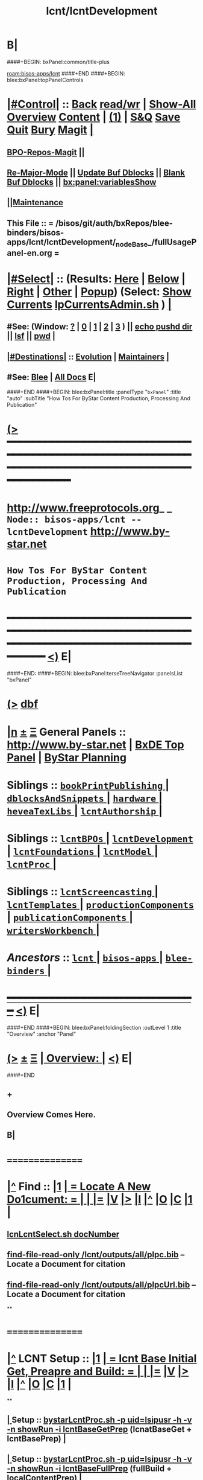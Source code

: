 * B|
####+BEGIN: bxPanel:common/title-plus
#+title: lcnt/lcntDevelopment
#+roam_tags: branch
#+roam_key: bisos-apps/lcnt/lcntDevelopment
[[roam:bisos-apps/lcnt]]
####+END
####+BEGIN: blee:bxPanel:topPanelControls
*  [[elisp:(org-cycle)][|#Control|]] :: [[elisp:(blee:bnsm:menu-back)][Back]] [[elisp:(toggle-read-only)][read/wr]] | [[elisp:(show-all)][Show-All]]  [[elisp:(org-shifttab)][Overview]]  [[elisp:(progn (org-shifttab) (org-content))][Content]] | [[elisp:(delete-other-windows)][(1)]] | [[elisp:(progn (save-buffer) (kill-buffer))][S&Q]] [[elisp:(save-buffer)][Save]] [[elisp:(kill-buffer)][Quit]] [[elisp:(bury-buffer)][Bury]]  [[elisp:(magit)][Magit]]  [[elisp:(org-cycle)][| ]]
**  [[elisp:(bap:magit:bisos:current-bpo-repos/visit)][BPO-Repos-Magit]] ||
**  [[elisp:(blee:buf:re-major-mode)][Re-Major-Mode]] ||  [[elisp:(org-dblock-update-buffer-bx)][Update Buf Dblocks]] || [[elisp:(org-dblock-bx-blank-buffer)][Blank Buf Dblocks]] || [[elisp:(bx:panel:variablesShow)][bx:panel:variablesShow]]
**  [[elisp:(blee:menu-sel:comeega:maintenance:popupMenu)][||Maintenance]]
**  This File :: *= /bisos/git/auth/bxRepos/blee-binders/bisos-apps/lcnt/lcntDevelopment/_nodeBase_/fullUsagePanel-en.org =*
*  [[elisp:(org-cycle)][|#Select|]]  :: (Results: [[elisp:(blee:bnsm:results-here)][Here]] | [[elisp:(blee:bnsm:results-split-below)][Below]] | [[elisp:(blee:bnsm:results-split-right)][Right]] | [[elisp:(blee:bnsm:results-other)][Other]] | [[elisp:(blee:bnsm:results-popup)][Popup]]) (Select:  [[elisp:(lsip-local-run-command "lpCurrentsAdmin.sh -i currentsGetThenShow")][Show Currents]]  [[elisp:(lsip-local-run-command "lpCurrentsAdmin.sh")][lpCurrentsAdmin.sh]] ) [[elisp:(org-cycle)][| ]]
**  #See:  (Window: [[elisp:(blee:bnsm:results-window-show)][?]] | [[elisp:(blee:bnsm:results-window-set 0)][0]] | [[elisp:(blee:bnsm:results-window-set 1)][1]] | [[elisp:(blee:bnsm:results-window-set 2)][2]] | [[elisp:(blee:bnsm:results-window-set 3)][3]] ) || [[elisp:(lsip-local-run-command-here "echo pushd dest")][echo pushd dir]] || [[elisp:(lsip-local-run-command-here "lsf")][lsf]] || [[elisp:(lsip-local-run-command-here "pwd")][pwd]] |
**  [[elisp:(org-cycle)][|#Destinations|]] :: [[Evolution]] | [[Maintainers]]  [[elisp:(org-cycle)][| ]]
**  #See:  [[elisp:(bx:bnsm:top:panel-blee)][Blee]] | [[elisp:(bx:bnsm:top:panel-listOfDocs)][All Docs]]  E|
####+END
####+BEGIN: blee:bxPanel:title :panelType "=bxPanel=" :title "auto" :subTitle "How Tos For ByStar Content Production, Processing And Publication"
* [[elisp:(show-all)][(>]] ━━━━━━━━━━━━━━━━━━━━━━━━━━━━━━━━━━━━━━━━━━━━━━━━━━━━━━━━━━━━━━━━━━━━━━━━━━━━━━━━━━━━━━━━━━━━━━━━━
*   [[img-link:file:/bisos/blee/env/images/fpfByStarElipseTop-50.png][http://www.freeprotocols.org]]_ _   ~Node:: bisos-apps/lcnt -- lcntDevelopment~   [[img-link:file:/bisos/blee/env/images/fpfByStarElipseBottom-50.png][http://www.by-star.net]]
*                         ~How Tos For ByStar Content Production, Processing And Publication~
* ━━━━━━━━━━━━━━━━━━━━━━━━━━━━━━━━━━━━━━━━━━━━━━━━━━━━━━━━━━━━━━━━━━━━━━━━━━━━━━━━━━━━━━━━━━━━━  [[elisp:(org-shifttab)][<)]] E|
####+END:
####+BEGIN: blee:bxPanel:terseTreeNavigator :panelsList "bxPanel"
* [[elisp:(show-all)][(>]] [[elisp:(describe-function 'org-dblock-write:blee:bxPanel:terseTreeNavigator)][dbf]]
* [[elisp:(show-all)][|n]]  _[[elisp:(blee:menu-sel:outline:popupMenu)][±]]_  _[[elisp:(blee:menu-sel:navigation:popupMenu)][Ξ]]_   General Panels ::   [[img-link:file:/bisos/blee/env/images/bystarInside.jpg][http://www.by-star.net]] *|*  [[elisp:(find-file "/libre/ByStar/InitialTemplates/activeDocs/listOfDocs/fullUsagePanel-en.org")][BxDE Top Panel]] *|* [[elisp:(blee:bnsm:panel-goto "/libre/ByStar/InitialTemplates/activeDocs/planning/Main")][ByStar Planning]]

*   *Siblings*   :: [[elisp:(blee:bnsm:panel-goto "/bisos/git/auth/bxRepos/blee-binders/bisos-apps/lcnt/bookPrintPublishing/_nodeBase_")][ =bookPrintPublishing= ]] *|* [[elisp:(blee:bnsm:panel-goto "/bisos/git/auth/bxRepos/blee-binders/bisos-apps/lcnt/dblocksAndSnippets/_nodeBase_")][ =dblocksAndSnippets= ]] *|* [[elisp:(blee:bnsm:panel-goto "/bisos/git/auth/bxRepos/blee-binders/bisos-apps/lcnt/hardware/_nodeBase_")][ =hardware= ]] *|* [[elisp:(blee:bnsm:panel-goto "/bisos/git/auth/bxRepos/blee-binders/bisos-apps/lcnt/heveaTexLibs/_nodeBase_")][ =heveaTexLibs= ]] *|* [[elisp:(blee:bnsm:panel-goto "/bisos/git/auth/bxRepos/blee-binders/bisos-apps/lcnt/lcntAuthorship/_nodeBase_")][ =lcntAuthorship= ]] *|*
*   *Siblings*   :: [[elisp:(blee:bnsm:panel-goto "/bisos/git/auth/bxRepos/blee-binders/bisos-apps/lcnt/lcntBPOs/_nodeBase_")][ =lcntBPOs= ]] *|* [[elisp:(blee:bnsm:panel-goto "/bisos/git/auth/bxRepos/blee-binders/bisos-apps/lcnt/lcntDevelopment/_nodeBase_")][ =lcntDevelopment= ]] *|* [[elisp:(blee:bnsm:panel-goto "/bisos/git/auth/bxRepos/blee-binders/bisos-apps/lcnt/lcntFoundations/_nodeBase_")][ =lcntFoundations= ]] *|* [[elisp:(blee:bnsm:panel-goto "/bisos/git/auth/bxRepos/blee-binders/bisos-apps/lcnt/lcntModel/_nodeBase_")][ =lcntModel= ]] *|* [[elisp:(blee:bnsm:panel-goto "/bisos/git/auth/bxRepos/blee-binders/bisos-apps/lcnt/lcntProc/_nodeBase_")][ =lcntProc= ]] *|*
*   *Siblings*   :: [[elisp:(blee:bnsm:panel-goto "/bisos/git/auth/bxRepos/blee-binders/bisos-apps/lcnt/lcntScreencasting/_nodeBase_")][ =lcntScreencasting= ]] *|* [[elisp:(blee:bnsm:panel-goto "/bisos/git/auth/bxRepos/blee-binders/bisos-apps/lcnt/lcntTemplates/_nodeBase_")][ =lcntTemplates= ]] *|* [[elisp:(blee:bnsm:panel-goto "/bisos/git/auth/bxRepos/blee-binders/bisos-apps/lcnt/productionComponents/_nodeBase_")][ =productionComponents= ]] *|* [[elisp:(blee:bnsm:panel-goto "/bisos/git/auth/bxRepos/blee-binders/bisos-apps/lcnt/publicationComponents/_nodeBase_")][ =publicationComponents= ]] *|* [[elisp:(blee:bnsm:panel-goto "/bisos/git/auth/bxRepos/blee-binders/bisos-apps/lcnt/writersWorkbench/_nodeBase_")][ =writersWorkbench= ]] *|*
*   /Ancestors/  :: [[elisp:(blee:bnsm:panel-goto "/bisos/git/auth/bxRepos/blee-binders/bisos-apps/lcnt/_nodeBase_")][ =lcnt= ]] *|* [[elisp:(blee:bnsm:panel-goto "/bisos/git/auth/bxRepos/blee-binders/bisos-apps/_nodeBase_")][ =bisos-apps= ]] *|* [[elisp:(blee:bnsm:panel-goto "/bisos/git/auth/bxRepos/blee-binders/_nodeBase_")][ =blee-binders= ]] *|*
*                                   _━━━━━━━━━━━━━━━━━━━━━━━━━━━━━━_                          [[elisp:(org-shifttab)][<)]] E|
####+END
####+BEGIN: blee:bxPanel:foldingSection :outLevel 1 :title "Overview" :anchor "Panel"
* [[elisp:(show-all)][(>]]  _[[elisp:(blee:menu-sel:outline:popupMenu)][±]]_  _[[elisp:(blee:menu-sel:navigation:popupMenu)][Ξ]]_       [[elisp:(outline-show-subtree+toggle)][| *Overview:* |]] <<Panel>>   [[elisp:(org-shifttab)][<)]] E|
####+END
** +
** Overview Comes Here.
** B|
*      ================
*  [[elisp:(beginning-of-buffer)][|^]]  Find          :: [[elisp:(delete-other-windows)][|1]]   [[elisp:(org-cycle)][| *= Locate A New Do1cument: =* | ]]   [[elisp:(org-cycle)][| ]] [[elisp:(org-show-subtree)][|=]] [[elisp:(show-children 10)][|V]] [[elisp:(bx:orgm:indirectBufOther)][|>]] [[elisp:(bx:orgm:indirectBufMain)][|I]] [[elisp:(beginning-of-buffer)][|^]] [[elisp:(org-top-overview)][|O]] [[elisp:(progn (org-shifttab) (org-content))][|C]] [[elisp:(delete-other-windows)][|1]]  |
**   [[elisp:(lsip-local-run-command "echo lcnLcntSelect.sh docNumber")][lcnLcntSelect.sh docNumber]]
**   [[elisp:(find-file-read-only "/lcnt/outputs/all/plpc.bib")][find-file-read-only /lcnt/outputs/all/plpc.bib]]   -- Locate a Document for citation
**   [[elisp:(find-file-read-only "/lcnt/outputs/all/plpcUrl.bib")][find-file-read-only /lcnt/outputs/all/plpcUrl.bib]]   -- Locate a Document for citation
**
*      ================
*  [[elisp:(beginning-of-buffer)][|^]]  LCNT Setup    :: [[elisp:(delete-other-windows)][|1]]   [[elisp:(org-cycle)][| *= lcnt Base Initial Get, Preapre and Build: =* | ]]   [[elisp:(org-cycle)][| ]] [[elisp:(org-show-subtree)][|=]] [[elisp:(show-children 10)][|V]] [[elisp:(bx:orgm:indirectBufOther)][|>]] [[elisp:(bx:orgm:indirectBufMain)][|I]] [[elisp:(beginning-of-buffer)][|^]] [[elisp:(org-top-overview)][|O]] [[elisp:(progn (org-shifttab) (org-content))][|C]] [[elisp:(delete-other-windows)][|1]]  |
**
**  [[elisp:(org-cycle)][| ]]  Setup        ::  [[elisp:(lsip-local-run-command "bystarLcntProc.sh -p uid=lsipusr -h -v -n showRun -i lcntBaseGetPrep")][bystarLcntProc.sh -p uid=lsipusr -h -v -n showRun -i lcntBaseGetPrep]]  (lcnatBaseGet + lcntBasePrep) [[elisp:(org-cycle)][| ]]
**  [[elisp:(org-cycle)][| ]]  Setup        ::  [[elisp:(lsip-local-run-command "bystarLcntProc.sh -p uid=lsipusr -h -v -n showRun -i lcntBaseFullPrep")][bystarLcntProc.sh -p uid=lsipusr -h -v -n showRun -i lcntBaseFullPrep]] (fullBuild + localContentPrep) [[elisp:(org-cycle)][| ]]
***     Prompts for a sudo in lcntBasePrep  -- Involves
***     [[elisp:(lsip-local-run-command "bystarLcntProc.sh")][bystarLcntProc.sh]]
***     [[elisp:(lsip-local-run-command "bystarLcntProc.sh -p uid=lsipusr -h -v -n showRun -i lcntBaseGetPrep")][bystarLcntProc.sh -p uid=lsipusr -h -v -n showRun -i lcntBaseGetPrep]]  (lcnatBaseGet + lcntBasePrep)
***     [[elisp:(lsip-local-run-command "bystarLcntProc.sh -p uid=lsipusr -h -v -n showRun -i lcntBaseGet")][bystarLcntProc.sh -p uid=lsipusr -h -v -n showRun -i lcntBaseGet]]           # VC Update or VC Get If not there
***     [[elisp:(lsip-local-run-command "bystarLcntProc.sh -p uid=lsipusr -h -v -n showRun -i lcntBasePrep")][bystarLcntProc.sh -p uid=lsipusr -h -v -n showRun -i lcntBasePrep]]          # Recreates /lcnt/outputs
***     [[elisp:(lsip-local-run-command "bystarLcntProc.sh -p uid=lsipusr -h -v -n showRun -i lcntBaseFullUpdate")][bystarLcntProc.sh -p uid=lsipusr -h -v -n showRun -i lcntBaseFullUpdate]]    # fullBuild + localContentPrep (populate /content)
**
*      ================
*  [[elisp:(beginning-of-buffer)][|^]]  Apache Setup  :: [[elisp:(delete-other-windows)][|1]]   [[elisp:(org-cycle)][| *= /rsync  /rsync/node_modules Base Initial Get, Preapre and Build: =* | ]]   [[elisp:(org-cycle)][| ]] [[elisp:(org-show-subtree)][|=]] [[elisp:(show-children 10)][|V]] [[elisp:(bx:orgm:indirectBufOther)][|>]] [[elisp:(bx:orgm:indirectBufMain)][|I]] [[elisp:(beginning-of-buffer)][|^]] [[elisp:(org-top-overview)][|O]] [[elisp:(progn (org-shifttab) (org-content))][|C]] [[elisp:(delete-other-windows)][|1]]  |
**
**  [[elisp:(org-cycle)][| ]]  Local Setup  ::  [[elisp:(lsip-local-run-command "bsrWebSvcCommonAdmin.sh -h -v -n showRun -i webSvcRsyncBaseLocalUpdate")][bsrWebSvcCommonAdmin.sh -h -v -n showRun -i webSvcRsyncBaseLocalUpdate]]  # cp /usr/local/lib/node_modules /rsync/node_modules
**  [[elisp:(org-cycle)][| ]]  Remote Setup ::  [[elisp:(lsip-local-run-command "bystarLcntUpload.sh -h -v -n showRun -p bystarUid=ea-59009 -i rsyncBaseUpload")][bystarLcntUpload.sh -h -v -n showRun -p bystarUid=ea-59009 -i rsyncBaseUpload]]  # node_modules
**
*      ================
*  [[elisp:(beginning-of-buffer)][|^]]  Renumber      :: [[elisp:(delete-other-windows)][|1]]   [[elisp:(org-cycle)][| *= Renumbering A Document: =* | ]]   [[elisp:(org-cycle)][| ]] [[elisp:(org-show-subtree)][|=]] [[elisp:(show-children 10)][|V]] [[elisp:(bx:orgm:indirectBufOther)][|>]] [[elisp:(bx:orgm:indirectBufMain)][|I]] [[elisp:(beginning-of-buffer)][|^]] [[elisp:(org-top-overview)][|O]] [[elisp:(progn (org-shifttab) (org-content))][|C]] [[elisp:(delete-other-windows)][|1]]  |
**
** First try not to have to renumber a document
** Change the lcntNu related files in the replacing LCNT-INFO directory
** Make sure that you deactivate the replaced document
*** Either delete/rename the entire replaced directory
*** Or echo "999999.originalNu" > LCNT-INFO/lcntNu
** Edit /lcnt/lgpc/mohsen/SOURCE-INFO/permanent.reg
**     [[elisp:(lsip-local-run-command "bystarLcntProc.sh -p uid=lsipusr -h -v -n showRun -i lcntBasePrep")][bystarLcntProc.sh -p uid=lsipusr -h -v -n showRun -i lcntBasePrep]]          # Recreates /lcnt/outputs
** pubFormats needs to become pdf+hevea
** replace-string htmladdnormallink href
**
*      ================
*  [[elisp:(beginning-of-buffer)][|^]]  Add Figures   :: [[elisp:(delete-other-windows)][|1]]   [[elisp:(org-cycle)][| *= Adding A figure to a document: =* | ]]   [[elisp:(org-cycle)][| ]] [[elisp:(org-show-subtree)][|=]] [[elisp:(show-children 10)][|V]] [[elisp:(bx:orgm:indirectBufOther)][|>]] [[elisp:(bx:orgm:indirectBufMain)][|I]] [[elisp:(beginning-of-buffer)][|^]] [[elisp:(org-top-overview)][|O]] [[elisp:(progn (org-shifttab) (org-content))][|C]] [[elisp:(delete-other-windows)][|1]]  |
**
** cd /lcnt/lgpc/bystar/permanent/common/figures
** If applicabe start from a figure that exists cp existing.odg to mine.odg
** ooffice mine.odg
** Do your edits
*** Tricks For Sizes NOTYET
** Save
** Export as PDF  -- With figProc.sh -v -n showRun -i odgToPdf polySonSquare.odg
** All of below can be done with:  figProc.sh -v -n showRun -i odgFullProc bystarEcosystemAnatomy.odg
** figProc.sh -v -n showRun -i srcConvert bystarEcosystemAnatomy.odg
** figProc.sh -v -n showRun -i genFigTex bystarEcosystemAnatomy
** figProc.sh -v -n showRun -i genStartFigInfoFiles bystarEcosystemAnatomy
** Edit  bystarEcosystemAnatomy.caption   bystarEcosystemAnatomy.title
** Add the figure with a dynamic block
*** %%%#+BEGIN: bx:dblock:lcnt:body:fig-artpres :sec "none" :fig-file "/lcnt/lgpc/bystar/permanent/common/figures/bystarEcosystemAnatomy.odg"
**
*      ================
*  [[elisp:(beginning-of-buffer)][|^]]  Edit Figures  :: [[elisp:(delete-other-windows)][|1]]   [[elisp:(org-cycle)][| *= Edit An Existing Figure in the document: =* | ]]   [[elisp:(org-cycle)][| ]] [[elisp:(org-show-subtree)][|=]] [[elisp:(show-children 10)][|V]] [[elisp:(bx:orgm:indirectBufOther)][|>]] [[elisp:(bx:orgm:indirectBufMain)][|I]] [[elisp:(beginning-of-buffer)][|^]] [[elisp:(org-top-overview)][|O]] [[elisp:(progn (org-shifttab) (org-content))][|C]] [[elisp:(delete-other-windows)][|1]]  |
**
** Edit .odg file
** Save
** Export as PDF and overwrite
** figProc.sh -v -n showRun -i srcConvert bystarEcosystemAnatomy.odg
** ReRun
**     ============
**     Process Overview
***     1) Producing the Drawings/Images
****       Do the drawings with libreOffice
****       For odg images -- Export as .png
***     1) Process Captured Photos
**** 	   /libre/ByStar/InitialTemplates/activeDocs/blee/bystarContinuum/photoManage/fullUsagePanel-en.org
****       Go to the directory of your photos
****       cp /libre/ByStar/InitialTemplates/lcaPlone/Starts/galleriaBase/srcSet/images/imageProc.sh imageProc.sh
****       Follow through the steps of imageProc.sh
***     2) Create -title.html -description.html
****         echo forProfitNonProprietaryCube.gif | bystarPlone3GalleriaManage.sh  -i imageDescStart
***     2.1) Edit -title.html -description.html
***     3) Produce tailored image with gimp -- 750x300
****       Copy image.png to image-750x300.png
****       gimp image-750x300.png
****       Crop the image -- tools-transform tools-crop  -- Cut out un-needed white spaces
****       Resize the image to 300 height -- tools-transform tools-scale
*****        Check Keep Aspect
*****        Make the height be 300px
*****        Click on Scale
****       Adjust the Canvas Size -- image-canvas size
*****        Break the link between Width and Height
*****        Set Width to 750
*****        Set Height to 300
*****        Click on Resize
****       Move the Figure in canvas -- tools-transform tools-move
****       Create a new layer -- layer-new layer -- select white for fill type
****       Reverse Layer Order -- layer-stack-Reverse Layer Order
****       Save --
**
*      ================
*  [[elisp:(beginning-of-buffer)][|^]]  New Doc Base  :: [[elisp:(delete-other-windows)][|1]]   [[elisp:(org-cycle)][| *= Creating a New Lcnt Document Base: =* | ]]   [[elisp:(org-cycle)][| ]] [[elisp:(org-show-subtree)][|=]] [[elisp:(show-children 10)][|V]] [[elisp:(bx:orgm:indirectBufOther)][|>]] [[elisp:(bx:orgm:indirectBufMain)][|I]] [[elisp:(beginning-of-buffer)][|^]] [[elisp:(org-top-overview)][|O]] [[elisp:(progn (org-shifttab) (org-content))][|C]] [[elisp:(delete-other-windows)][|1]]  |
**
**      ############  /Preparations/
**  [[elisp:(org-cycle)][| ]]  Subject      ::  *Make Sure That Central Registry Is Up To Date* [[elisp:(org-cycle)][| ]]
***   cd /lcnt/lgpc/bystar/SOURCE-INFO/
***   cvs update
**      ============
**  [[elisp:(org-cycle)][| ]]  Subject      ::  *Select Document Location/Language/Format* |  [[elisp:(org-cycle)][| ]]
***  [[elisp:(org-cycle)][| ]] - Decide on where the document will reside in the /lcnt hierarchy.
       lgpc,lgcc -- permananet/records/repub
***  [[elisp:(org-cycle)][| ]] - Decide on what languages you want to include in
       this doc, en, en+fa,
***  [[elisp:(org-cycle)][| ]] - Decide on  what formats art+pres you want.
**      ############  /Permanent/
**  [[elisp:(org-cycle)][| ]]  Subject      ::  *Create A New BxLaTeX Permanent Document* [[elisp:(org-cycle)][| ]]
***    ========
***    When choosing a directory name, make sure that
       languages tag EnFa, En, FaEn, Fa is included in the
       directory name. This a policy/convention and not demanded.
***    ========
***    mkdir /lcnt/lgpc/mohsen/permanent/essays/HalaalSoftwareAndServicesFa/
***    cd /lcnt/lgpc/mohsen/permanent/essays/HalaalSoftwareAndServicesFa/
***    ========
***    Run lcnLcntGens.sh to Auto Assign A New Number and Create Initial Templates With That Number
****    lcnLcntGens.sh  # Prefer en+fa over en
****    lcnLcntGens.sh -n showRun -p cntntRawHome=. -p srcForms="art+pres" -p srcLangs="fa+en" -i baseFullStart
****    lcnLcntGens.sh -n showRun -p cntntRawHome=. -p srcForms="art" -p srcLangs="en" -i baseFullStart
****    lcnLcntGens.sh -n showRun -p cntntRawHome=. -p srcForms="memo" -p srcLangs="en+fa" -i baseFullStart
****   ====
****   NOTYET, baseFullStart  should CVS Checkin the assigned number
****   Or Hand Assign A Number and Create Initial Templates With That Number
***    ========
***    Edit/Input Parameters For That Document
****   (server-start)
****     lcntProc.sh  -i editLcntInfo mainTitle shortTitle subTitle subSubTitle description
***    ========
***    Expand Dynamic Blocks (dblocks) Based on Specified Parameters
****     lcntProc.sh  -i dblockUpdateFile articleFaEn.ttytex presentationFaEn.ttytex artPresBodyFaEn.tex
****     lcntProc.sh  -i dblockUpdateFile articleEn.ttytex presentationEn.ttytex artPresBodyEn.tex
***    ========
***    Veify the Build - Then Edit and Build
****     lcntProc.sh  -i  fullBuild
**      ============
**  [[elisp:(org-cycle)][| ]]  Existing Doc ::  *Create A New (Existing pdf/html) Permanent or Record Document*  [[elisp:(org-cycle)][| ]]
***    mkdir /lcnt/lgpc/mohsen/record/presentations/mobileMsgLandscape1999
***    cd /lcnt/lgpc/mohsen/record/presentations/mobileMsgLandscape1999
***    cp ~/contentFile.pdf .
***    lcnLcntGens.sh -n showRun -p cntntRawHome=. -p srcForms="pdf"  -i baseFullStart  contentFile.pdf
**      ############  /RePub/
**  [[elisp:(org-cycle)][| ]]  Subject      ::  *Create A New Republished Document -- (Existing pdf/html) Content* |  [[elisp:(org-cycle)][| ]]
*** mkdir 4 levels matching
*** Put content in dir (touch a file of copy content there or run the wget.sh pointing to source of doc)
*** If a new ttytex document -- touch articleEnFa.ttytex

*** Assign in REGISTRY
    Edit /lcnt/REGISTRY/repub/repub.reg
**** By convention For each publisher the repub numbers start at 1xx800 and above.

*** Run [[elisp:(lsip-local-run-command "lcnLcntGens.sh -n showRun -p cntntRawHome=. -p srcForms=art -p srcLangs=en+fa -i lcntInfoGen")][lcnLcntGens.sh -n showRun -p cntntRawHome=. -p srcForms=art -p srcLangs=en+fa -i lcntInfoGen]]
**** Creates LCNT-INFO
**** publishable1 will be automatically set to the pdf/html contents of the directory
*** Run lcnLcntGens.sh -n showRun -p cntntRawHome=. -p srcForms="art" -p srcLangs="en+fa" -i lcntRefresh
**** Creates lcntProc.sh

*** If a ttytex document also Run:
***    lcnLcntGens.sh -n showRun -p cntntRawHome=. -p srcForms="art" -p srcLangs="en+fa" -i lcntBaseConfigMulti

*** Edit LCNT-INFO/shortTitle ...
**** lcntProc.sh  -i editLcntInfo mainTitle shortTitle subTitle subSubTitle description

*** Then in that directory
      lcntProc.sh -v -n showRun -p bystarUid=ea-59055 -i plone3FullPublish

*** BUGS: for .html republication -- lcntNu does not show up and publishable1 Does not show up

**      ============
**  [[elisp:(org-cycle)][| ]]  Subject      ::  *Create A New Republished Document -- lcnt BxLaTeX-Doc* |  [[elisp:(org-cycle)][| ]]
*** mkdir 4 levels matching
*** Put content in dir (touch a file of copy content there or run the wget.sh pointing to source of doc)

*** Assign in REGISTRY
    Edit /lcnt/REGISTRY/repub/repub.reg

*** lcnLcntGens.sh -p cntntRawHome=. -p srcForms="art" -p srcLangs="en+fa" -i lcntRefresh

*** lcnLcntGens.sh -p cntntRawHome=. -p srcForms="art" -p srcLangs="en+fa" -i lcntBaseConfigMulti
*** The document is now ready for customization in the ./LCNT-INFO Directory
**      ############
**  [[elisp:(org-cycle)][| ]]  Subject      ::  *Add The New Document Base To CVS Tree and objTree* |  [[elisp:(org-cycle)][| ]]
***   - cd to the parent directory and weave in the new document in its lcntProc.sh
***   - Run a cleanTree from that parent directory
***   - Run cvs-update from that parent directory
***   - Make sure that the registry with the new document assignment is also CVSed
**
*      ================
*  [[elisp:(beginning-of-buffer)][|^]]  Production    :: [[elisp:(delete-other-windows)][|1]]   [[elisp:(org-cycle)][| *= Document Production/Writing and Lcnt Preparation: =* | ]]  <<lcntPreparation>>  [[elisp:(org-cycle)][| ]] [[elisp:(org-show-subtree)][|=]] [[elisp:(show-children 10)][|V]] [[elisp:(bx:orgm:indirectBufOther)][|>]] [[elisp:(bx:orgm:indirectBufMain)][|I]] [[elisp:(beginning-of-buffer)][|^]] [[elisp:(org-top-overview)][|O]] [[elisp:(progn (org-shifttab) (org-content))][|C]] [[elisp:(delete-other-windows)][|1]]  |
**
**  [[elisp:(org-cycle)][| ]]  Subject      :: Common Lcnt Preparations [[elisp:(org-cycle)][| ]]
**  [[elisp:(org-cycle)][| ]]  Subject      :: pres or pres+art  (Use Dblocks to Customize files based on file variables) [[elisp:(org-cycle)][| ]]
**  [[elisp:(org-cycle)][| ]]  Subject      :: article or art+pres [[elisp:(org-cycle)][| ]]
**  [[elisp:(org-cycle)][| ]]  Subject      :: memos [[elisp:(org-cycle)][| ]]
**
*      ================
*  [[elisp:(beginning-of-buffer)][|^]]  Roadmap      :: [[elisp:(delete-other-windows)][|1]]    [[elisp:(org-cycle)][| *= Roadmap How-TOs: =* | ]]  [[elisp:(org-cycle)][| ]] [[elisp:(org-show-subtree)][|=]] [[elisp:(show-children 10)][|V]] [[elisp:(bx:orgm:indirectBufOther)][|>]] [[elisp:(bx:orgm:indirectBufMain)][|I]] [[elisp:(beginning-of-buffer)][|^]] [[elisp:(org-top-overview)][|O]] [[elisp:(progn (org-shifttab) (org-content))][|C]] [[elisp:(delete-other-windows)][|1]]  |
**
**     - How to setup the /lcnt base?

        - Checkout the /lcnt public branch
   /usr/mapFiles/doc/lcnt/full/mapVerModules.sh -p cvsRoot=cvsRoot_bySourceCvs1Ssh -s lcntFull -a moduleCheckout
	    - If in private environment Checkout the private braches
   /usr/mapFiles/lcntLgcc/mapVerModules.sh2 -p cvsRoot=cvsRoot_bySourceCvs22Ssh -s lgcc -a moduleCheckout

	- Create the master list
   lcntProc.sh   -i lcntNuUpdate

	- Create other categories.

        lcnLcntOutputs.sh -n showRun -p inListLcntNu=/lcnt/outputs/all/lists/nuBaseDir -p sortByCategory=sw      -p outFile=/lcnt/outputs/all/lists/nuBaseDir.sw -i lcntNuSort

        - cd /lcnt  # NOTYET, TODO, plpc.bib update should use /lcnt/outputs/all/lists/nuBaseDir
          lcntProc.sh   -i dirsRecurse bibOut > /lcnt/outputs/all/plpc.bib

        - ln -s /lcnt/BIB /usr/local/lib/bib

        - mmaSshAdmin.sh -p localUser=xxx -p remoteUser=xxx -p remoteHost=www.example.org  -i authorizedKeysUpdate
                --- freeprotocols.org
                --- libreservices.org
                --- by-star.net
                --- mohsen.byname
                --- andrew.byname

    - How to make preparation for:
              - plpc/draft/record document
	      - repub document:
	             - ttytex repub
		     - pdf repub
	      - sw distribution

	1) For plpc/draft/record document , decide between:
              lgpc=GeneratedPublic lgcc=GeneratedConfidential
	      i.e. /lcnt/lgpc
	   This also apply for repub document where we need to process the document
	   to produce pdf/ps/html from ttytex doc.

	   For repub document which we don't have the ttytex source but only pdf format,
	   decide between:
   	      /info/externalConfidential   /info/externalLimited   /info/mohsenConfidential
              /info/externalLibre          /info/externalPublic

	   For sw, choose /lcnt/sw

	2) Locate the source/owner (base for repub) of the document/sw
	   For lcnt doc and ttytex repub:
              neda= /lcnt/lgpc/neda       fpf= /lcnt/lgpc/fpf      mohsen= /lcnt/lgpc/mohsen
	   For sw:
	      neda= /lcnt/sw/neda

	   For pdf repub, decide between tech, finance, politics, etc.
	     /info/externalLimited/technology   /info/externalLimited/finance  /info/externalLimited/politics

	3) Decide between: permanent, record, draft, repub
	   /lcnt/lgpc/neda/permanent   /lcnt/lgpc/neda/record /lcnt/lgpc/neda/draft  /lcnt/lgpc/neda/repub

	   For pdf repub, there is no definite structure as long as by the time we reach
	   step 4, we have total of 5 sub directories.

	4) Locate the base directory
     	     lcnt document: /lcnt/lgpc/neda/permanent/ByStar/ByStarConcept
	     record       : /lcnt/lgpc/neda/record/byStar/0704281-linuxFest
	     ttytex repub : /lcnt/lgpc/mohsen/repub/externalPublic/politics/iran/cia/mosadegh -- ask MB
	     pdf repub    : /info/externalLimited/technology/press/ieee/vcThwatrsInnovation
	     sw           : /lcnt/sw/neda/leap/emsd/EMSD-MulPub

             For the purpose of publication the base directory is related
	     to the publication directory in a 6 level hierarchy
	    ------------------------------------------------------
	    destPath1/destPath2/destPath3/destPath4/destPath5/destPath6

	    For PLPC, DRAFT, RECORDS, these are number driven and
            beyond SOURCE/{permanent,records,draft} the
            hierarchy is not relevant.
            /content/generated/doc.free/neda/PLPC/110102/current
                  /    1    /    2   /  3 /  4 /   5  /   6

		  for example:
             /lcnt/lgpc/neda/permanent/engineering/nedaLibreGenesis
            /content/generated/doc.free/neda/PLPC/110102/current

           For republish doc: destination path are based on location
           (below example is for republication which we don't have to generate pdf/ps/html)

           /info/externalLimited            /technology/press/ieee/vcThwatrsInnovation
           /content/republished/doc.limited/technology/press/ieee/vcThwatrsInnovation
	   Note how the last  4 levels map

           For republish doc: destination path are based location
           (below example is for republication which we need to generate
            pdf/ps/html from ttytex)
          /lcnt/lgpc/mohsen/repub               /politics/iran/mossadeq/cia-53-iranCoup
	  /content/republished/doc.public       /politics/iran/mossadeq/cia-53-iranCoup

          For sw: destination path are based location
          /lcnt/sw                  /neda/leap/emsd/EMSD-MulPub
	  /content/generated/sw.free/neda/leap/emsd/EMSD-MulPub

       5) Base Start: Create the initial document:
          (Skip this process for pdf repub and sw)
          Decide on the document name and format: i.e.  main.ttytex or 0810021.odp

          In the base directory run:
	    lcnLcntGens.sh -n showRun -p cntntRawHome=.  -i lcntBaseStart ttytex main
	    lcnLcntGens.sh -n showRun -p cntntRawHome=.  -i lcntBaseStart odp 0810021
	  This creates a blank main.ttytex


       5.1) For existing  document, just create the base directory (step 4)
            and copy the existing files to that directory.
	    [ Historic, this used to be done with FullStart, which is now
              deprecated. ]

       6) Assign the document a PLPC Number (for lcnt document), REPUB Number (for repub),
          or SW Name.

          Then  add it to:
	    if permanent: /lcnt/lgpc/neda/SOURCE-INFO/permanent.reg (numbering based on rules)
	    if record   : /lcnt/lgpc/neda/SOURCE-INFO/record.reg  (e.g. presentation, numbering based on date)
	    if draft    : /lcnt/lgpc/neda/SOURCE-INFO/draft.reg (numbering based on rules)
	    if repub    : /lcnt/REGISTRY/repub/repub.reg (numbering based on rules)
	    if sw       : /lcnt/REGISTRY/sw/sw.reg (numbering based on sw name)

       7) Create the LCNT-INFO directory
          and lcntProcs.sh
          In the base directory run:
	    lcnLcntGens.sh -p cntntRawHome=. -e "Create or Update" -i lcntRefresh    --- This creates the LCNT-INFO directory.


       8) Customize the LCNT-INFO driectory
	  Go to the LCNT-INFO directory and edit what needs to be edited.

               - NOTYET: get rid of README
               - grep ^ *  # to see all
               - Edit as needed, in particular
                   mainTitle
                   shortTitle
                   subTitle
                   description

       9) For an existing document go to next step, skip this step.
          For a New Document
          Decide on the type of document and get initial template
          (Skip this process for pdf repub and sw)
          Choose between presentation/article/book/memo/...

	    In the base directory run:
	    lcnLcntGens.sh -p cntntRawHome=.  -i lcntBaseConfig article

          This brings over the initial template.
          Or get your own preferred starting point document.

       10) Develop your document using lcntProc.sh

       11) Process the Content
	    -) How to process/publish a ttytex document?
		Just run lcntProc.sh -i fullPublish

		Just run lcntProc.sh -i fullUpdate to build
                but not publish.

	    -) How to process/publish an .odp openoffice impress presentation?
		Call the base directory BaseDirName
		Call the odp document BaseDocName.odp
		The following applies to Open Office 2.0

		    For PDF:
		    - File -> Export PDF

		    TopDir=BaseDirName
		    Location= BaseDocName.pdf
		    Filter=PDF
		    Uncheck  Automatic file name extension

		    Accept defaults then [Export]

		    For HTML:

		    First in BaseDirName
		    mkdir BaseDocName

		    - File -> Export

			TopDir=BaseDirName
			Location=BaseDocName/index.html
			Filter=HTML
			Uncheck  Automatic file name extension

			Accept defaults then 5 times [Next] then [Create]

	    -) How to make preparations for a republish document?
		Then run repubProc.sh which will put things on the web. (NOTYET)

	    -) How to make preparations for a sw distribution?
		Then run swProc.sh which will put things on the web. (NOTYET)

       12) Publish the content using lcntProc.sh

		Just run lcntProc.sh -i fullPublish

**
*      ================
*  [[elisp:(beginning-of-buffer)][|^]]  Andrew Notes :: [[elisp:(delete-other-windows)][|1]]    [[elisp:(org-cycle)][| *= Supplementary Notes By Andrew -- Old Leftover Stuff to be Sorted: =* | ]]  [[elisp:(org-cycle)][| ]] [[elisp:(org-show-subtree)][|=]] [[elisp:(show-children 10)][|V]] [[elisp:(bx:orgm:indirectBufOther)][|>]] [[elisp:(bx:orgm:indirectBufMain)][|I]] [[elisp:(beginning-of-buffer)][|^]] [[elisp:(org-top-overview)][|O]] [[elisp:(progn (org-shifttab) (org-content))][|C]] [[elisp:(delete-other-windows)][|1]]  |
**
** SUPPLEMENTARY NOTES BY ANDREW   [[elisp:(org-cycle)][| ]] [[elisp:(org-show-subtree)][|=]] [[elisp:(show-children 10)][|V]] [[elisp:(bx:orgm:indirectBufOther)][|>]] [[elisp:(bx:orgm:indirectBufMain)][|I]] [[elisp:(beginning-of-buffer)][|^]] [[elisp:(org-top-overview)][|O]] [[elisp:(progn (org-shifttab) (org-content))][|C]] [[elisp:(delete-other-windows)][|1]]

The following are some supplementary notes by Andrew on how to create
a new document.

1. First navigate to and create the directory where the document files
will reside and be processed. I.e. start in /lcnt/ and navigate down
the directory tree as appropriate.

e.g. /lcnt/lgpc/ for Generated Public

Next navigate to the owner

e.g. /lcnt/lgpc/andrew/

Navigate to permanent, draft, etc. as appropriate

e.g. /lcnt/lgpc/andrew/permanent/

Create the new base directory

e.g. /lcnt/lgpc/andrew/permanent/resumes/new_directory

2. Create a blank starting-point document.  run lcnLcntGens.sh, and go
to the lcntBaseStart command edit the file name as desired, then run
the command. E.g.

lcnLcntGens.sh -n showRun -p cntntRawHome=. -e "Start Blank" -i lcntBaseStart ttytex new_document

This will create a new blank document called new_document.ttytex

It will also present a number of commands ready to be executed.

3. Run the echo command presented.  This will add a new entry to the
registration file permanent.reg for the new document.

4. Edit the permanent.reg file to assign a new number to the new
document.

5. Run the lcntRefresh command presented. This will create the
LCNT-INFO directory, and a local copy of the lcntProc.sh file.

6. Customize the LCNT-INFO directory as necessary.
Navigate to the LCNT-INFO directory.
Delete the README file.
Run the command: grep ^ *
This will create a list of the existing LCNT-INFO files and their entries.
As a bare minimum edit these files:
  description
  mainTitle
  shortTitle

7. Navigate back to the base directory (e.g. new_directory) and run
the lcntBaseConfig command presented. This will get the initial
template for the new document. The previously created blank document
will be backed up; this can now be deleted.

From this point processing of the document can proceed as usual.
**

*      ================
* [[elisp:(org-cycle)][| ]]   Dispositions  ::       *Dispositions Setup -- Impressive, Voice-Over and Screencast*  [[file:/libre/ByStar/InitialTemplates/activeDocs/blee/screencasting/fullUsagePanel-en.org][ScreenCast Panel]]  [[elisp:(org-cycle)][| ]]
*      ================
*  [[elisp:(beginning-of-buffer)][|^]]  Html Output   :: [[elisp:(delete-other-windows)][|1]]   [[elisp:(org-cycle)][| *= HTML Generation Capabilities and Deficiencies: =* | ]]   [[elisp:(org-cycle)][| ]] [[elisp:(org-show-subtree)][|=]] [[elisp:(show-children 10)][|V]] [[elisp:(bx:orgm:indirectBufOther)][|>]] [[elisp:(bx:orgm:indirectBufMain)][|I]] [[elisp:(beginning-of-buffer)][|^]] [[elisp:(org-top-overview)][|O]] [[elisp:(progn (org-shifttab) (org-content))][|C]] [[elisp:(delete-other-windows)][|1]]  |
**
**   tex4ht Capability:  In LaTeX (Not XeLaTeX) is able to handle all
     formats including both article and presentation from both beamer source.
**      When Beamer is used, use tex4ht and no persian.
**   tex4ht Deficiency: No Persian supported. No XeLaTeX. No Bidi.
**   hevea Capabilities: Works well with XeLaTeX and Persian
**   hevea Deficiencies: Does not work with Beamer
**   So, When you need to include persian and you also want html output,
     do not use beamer's both modes. Do Article and Presentation
     separately.
**   When there are figures, tex4ht image generation is fully automated.
     hevea needs more figuring and documentation.  NOTYET.
**
*      ================
*  [[elisp:(beginning-of-buffer)][|^]]  Conversions  :: [[elisp:(delete-other-windows)][|1]]    [[elisp:(org-cycle)][| *= Converting To And From LaTeX --pandoc NOTYET: =* | ]]   [[elisp:(org-cycle)][| ]] [[elisp:(org-show-subtree)][|=]] [[elisp:(show-children 10)][|V]] [[elisp:(bx:orgm:indirectBufOther)][|>]] [[elisp:(bx:orgm:indirectBufMain)][|I]] [[elisp:(beginning-of-buffer)][|^]] [[elisp:(org-top-overview)][|O]] [[elisp:(progn (org-shifttab) (org-content))][|C]] [[elisp:(delete-other-windows)][|1]]  |
**
**  [[elisp:(org-cycle)][| ]]  Subject      ::  *To LaTeX* [[elisp:(org-cycle)][| ]]
***  [[elisp:(org-cycle)][| ]]  Subject     :: Word-To-LaTeX [[elisp:(org-cycle)][| ]]
****  [[elisp:(org-cycle)][| ]]  Subject    :: Convert To Html Then gnuhtml2latex [[elisp:(org-cycle)][| ]]
       - From libreoffice do an export to html
       - indent the result with xmlindent
       - Convert to latex with gnuhtml2latex -H
       - Edit the result.
****  [[elisp:(org-cycle)][| ]]  Subject    :: lcntProc.sh -i word2latex fileBase [[elisp:(org-cycle)][| ]]
***  [[elisp:(org-cycle)][| ]]  Subject     :: Excel-To-LaTeX [[elisp:(org-cycle)][| ]]
****  [[elisp:(org-cycle)][| ]]  Subject    :: With Gnumeric  [[elisp:(org-cycle)][| ]]
       - apt-get install gnumeric
       - Open the .xls
       - Go to tools export and select other .tex
       - Save the .tex table file.
**  [[elisp:(org-cycle)][| ]]  Subject      ::  *From LaTeX* [[elisp:(org-cycle)][| ]]
***  [[elisp:(org-cycle)][| ]]  Subject     :: LaTeX-To-Word [[elisp:(org-cycle)][| ]]
****  [[elisp:(org-cycle)][| ]]  Subject    :: lcntProc.sh -i latex2word fileBase [[elisp:(org-cycle)][| ]]
**
*  [[elisp:(beginning-of-buffer)][Top]] ################ [[elisp:(delete-other-windows)][(1)]]
*  [[elisp:(org-cycle)][| ]] [[elisp:(org-show-subtree)][|=]] [[elisp:(show-children 10)][|V]] [[elisp:(bx:orgm:indirectBufOther)][|>]] [[elisp:(bx:orgm:indirectBufMain)][|I]] [[elisp:(beginning-of-buffer)][|^]] [[elisp:(org-top-overview)][|O]] [[elisp:(progn (org-shifttab) (org-content))][|C]] [[elisp:(delete-other-windows)][|1]]     [[elisp:(org-cycle)][| *= Panel Maintenance (Notes, Status, Evolution): =* | ]]  |
**  [[elisp:(org-cycle)][| ]] [[elisp:(org-show-subtree)][|=]] [[elisp:(show-children 10)][|V]] [[elisp:(bx:orgm:indirectBufOther)][|>]] [[elisp:(bx:orgm:indirectBufMain)][|I]] [[elisp:(beginning-of-buffer)][|^]] [[elisp:(org-top-overview)][|O]] [[elisp:(progn (org-shifttab) (org-content))][|C]] [[elisp:(delete-other-windows)][|1]]     [[elisp:(org-cycle)][| /= Notes, Ideas, Tasks, Agenda: =/ | ]]  |
** TODO Build Gen -- Use artSrcFile/... to decide if we need to create the buildSpec
** TODO [#A] Capture All Template files
   SCHEDULED: <2019-07-25 Thu>
** TODO lgrind needs to be added to genesis install.
** TODO /usr/share/texmf/tex/latex/lgrind/lgrind.sty --
** TODO In /lcnt/lgpc/neda/permanent/software/openCPlatform/tgrindBuild.sh absorb it into lcntProc.sh and add postClean Hook
** TODO Based on LCNT-INFO/activation, Make all of lgcc be tagged "private"
** AUTO BUILD Remaining Problems:
*** /lcnt/lgpc/bystar/permanent/usage/persoArabicScriptFaEn/heveaHtml-articleFaEn/index.htm
**  [[elisp:(org-cycle)][| ]] [[elisp:(org-show-subtree)][|=]] [[elisp:(show-children 10)][|V]] [[elisp:(bx:orgm:indirectBufOther)][|>]] [[elisp:(bx:orgm:indirectBufMain)][|I]] [[elisp:(beginning-of-buffer)][|^]] [[elisp:(org-top-overview)][|O]] [[elisp:(progn (org-shifttab) (org-content))][|C]] [[elisp:(delete-other-windows)][|1]]     [[elisp:(org-cycle)][| /= Bug Reports, Development Team: =/ | ]]  |
***  Bug Report                            ::   [[elisp:(find-file "")][Send debbug Email]]
***  Developers                            ::   [[bbdb:Mohsen.*Banan]]  :: http://mohsen.1.banan.byname.net

*  [[elisp:(beginning-of-buffer)][Top]] ################ [[elisp:(delete-other-windows)][(1)]]
####+BEGIN: blee:bxPanel:separator :outLevel 1
* /[[elisp:(beginning-of-buffer)][|^]] [[elisp:(blee:menu-sel:navigation:popupMenu)][==]] [[elisp:(delete-other-windows)][|1]]/
####+END
####+BEGIN: blee:bxPanel:evolution
* [[elisp:(show-all)][(>]] [[elisp:(describe-function 'org-dblock-write:blee:bxPanel:evolution)][dbf]]
*                                   _━━━━━━━━━━━━━━━━━━━━━━━━━━━━━━_
* [[elisp:(show-all)][|n]]  _[[elisp:(blee:menu-sel:outline:popupMenu)][±]]_  _[[elisp:(blee:menu-sel:navigation:popupMenu)][Ξ]]_     [[elisp:(org-cycle)][| *Maintenance:* | ]]  [[elisp:(blee:menu-sel:agenda:popupMenu)][||Agenda]]  <<Evolution>>  [[elisp:(org-shifttab)][<)]] E|
####+END
####+BEGIN: blee:bxPanel:foldingSection :outLevel 2 :title "Notes, Ideas, Tasks, Agenda" :anchor "Tasks"
** [[elisp:(show-all)][(>]]  _[[elisp:(blee:menu-sel:outline:popupMenu)][±]]_  _[[elisp:(blee:menu-sel:navigation:popupMenu)][Ξ]]_       [[elisp:(outline-show-subtree+toggle)][| /Notes, Ideas, Tasks, Agenda:/ |]] <<Tasks>>   [[elisp:(org-shifttab)][<)]] E|
####+END
*** TODO Some Idea
####+BEGIN: blee:bxPanel:evolutionMaintainers
** [[elisp:(show-all)][(>]] [[elisp:(describe-function 'org-dblock-write:blee:bxPanel:evolutionMaintainers)][dbf]]
** [[elisp:(show-all)][|n]]  _[[elisp:(blee:menu-sel:outline:popupMenu)][±]]_  _[[elisp:(blee:menu-sel:navigation:popupMenu)][Ξ]]_       [[elisp:(org-cycle)][| /Bug Reports, Development Team:/ | ]]  <<Maintainers>>
***  Problem Report                       ::   [[elisp:(find-file "")][Send debbug Email]]
***  Maintainers                          ::   [[bbdb:Mohsen.*Banan]]  :: http://mohsen.1.banan.byname.net  E|
####+END
* B|
####+BEGIN: blee:bxPanel:footerPanelControls
* [[elisp:(show-all)][(>]] ━━━━━━━━━━━━━━━━━━━━━━━━━━━━━━━━━━━━━━━━━━━━━━━━━━━━━━━━━━━━━━━━━━━━━━━━━━━━━━━━━━━━━━━━━━━━━━━━━
* /Footer Controls/ ::  [[elisp:(blee:bnsm:menu-back)][Back]]  [[elisp:(toggle-read-only)][toggle-read-only]]  [[elisp:(show-all)][Show-All]]  [[elisp:(org-shifttab)][Cycle Glob Vis]]  [[elisp:(delete-other-windows)][1 Win]]  [[elisp:(save-buffer)][Save]]   [[elisp:(kill-buffer)][Quit]]  [[elisp:(org-shifttab)][<)]] E|
####+END
####+BEGIN: blee:bxPanel:footerOrgParams
* [[elisp:(show-all)][(>]] [[elisp:(describe-function 'org-dblock-write:blee:bxPanel:footerOrgParams)][dbf]]
* [[elisp:(show-all)][|n]]  _[[elisp:(blee:menu-sel:outline:popupMenu)][±]]_  _[[elisp:(blee:menu-sel:navigation:popupMenu)][Ξ]]_     [[elisp:(org-cycle)][| *= Org-Mode Local Params: =* | ]]
#+STARTUP: overview
#+STARTUP: lognotestate
#+STARTUP: inlineimages
#+SEQ_TODO: TODO WAITING DELEGATED | DONE DEFERRED CANCELLED
#+TAGS: @desk(d) @home(h) @work(w) @withInternet(i) @road(r) call(c) errand(e)
#+CATEGORY: N:lcntDevelopment
####+END
####+BEGIN: blee:bxPanel:footerEmacsParams :primMode "org-mode"
* [[elisp:(show-all)][(>]] [[elisp:(describe-function 'org-dblock-write:blee:bxPanel:footerEmacsParams)][dbf]]
* [[elisp:(show-all)][|n]]  _[[elisp:(blee:menu-sel:outline:popupMenu)][±]]_  _[[elisp:(blee:menu-sel:navigation:popupMenu)][Ξ]]_     [[elisp:(org-cycle)][| *= Emacs Local Params: =* | ]]
# Local Variables:
# eval: (setq-local ~selectedSubject "noSubject")
# eval: (setq-local ~primaryMajorMode 'org-mode)
# eval: (setq-local ~blee:panelUpdater nil)
# eval: (setq-local ~blee:dblockEnabler nil)
# eval: (setq-local ~blee:dblockController "interactive")
# eval: (img-link-overlays)
# eval: (set-fill-column 115)
# eval: (blee:fill-column-indicator/enable)
# eval: (bx:load-file:ifOneExists "./panelActions.el")
# End:

####+END
